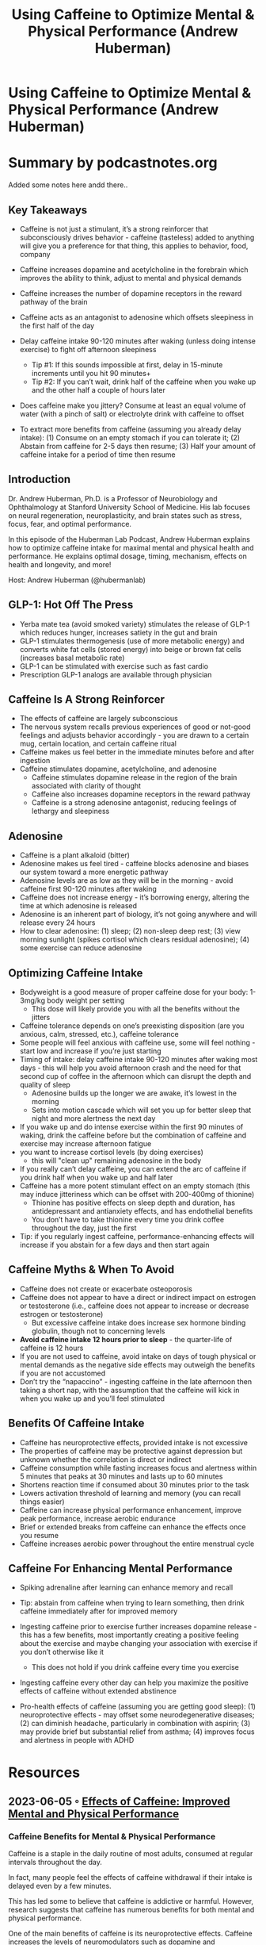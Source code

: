 #+TITLE: Using Caffeine to Optimize Mental & Physical Performance (Andrew Huberman)
#+filetags: :podcast:health:
#+CREATED: [2023-06-01 Thu]

* Using Caffeine to Optimize Mental & Physical Performance (Andrew Huberman)
:PROPERTIES:
:URL: https://hubermanlab.com/using-caffeine-to-optimize-mental-and-physical-performance/
:END:

* Summary by podcastnotes.org
Added some notes here andd there..

**  Key Takeaways
- Caffeine is not just a stimulant, it’s a strong reinforcer that subconsciously
  drives behavior - caffeine (tasteless) added to anything will give you a
  preference for that thing, this applies to behavior, food, company
- Caffeine increases dopamine and acetylcholine in the forebrain which improves
  the ability to think, adjust to mental and physical demands
- Caffeine increases the number of dopamine receptors in the reward pathway of
  the brain
- Caffeine acts as an antagonist to adenosine which offsets sleepiness in the
  first half of the day
- Delay caffeine intake 90-120 minutes after waking (unless doing intense
  exercise) to fight off afternoon sleepiness

 - Tip #1: If this sounds impossible at first, delay in 15-minute increments
   until you hit 90 minutes+
 - Tip #2: If you can’t wait, drink half of the caffeine when you wake up and
   the other half a couple of hours later

- Does caffeine make you jittery? Consume at least an equal volume of water
  (with a pinch of salt) or electrolyte drink with caffeine to offset
- To extract more benefits from caffeine (assuming you already delay intake):
  (1) Consume on an empty stomach if you can tolerate it; (2) Abstain from
  caffeine for 2-5 days then resume; (3) Half your amount of caffeine intake for
  a period of time then resume

**  Introduction

Dr. Andrew Huberman, Ph.D. is a Professor of Neurobiology and Ophthalmology at
Stanford University School of Medicine. His lab focuses on neural regeneration,
neuroplasticity, and brain states such as stress, focus, fear, and optimal
performance.

In this episode of the Huberman Lab Podcast, Andrew Huberman explains how to
optimize caffeine intake for maximal mental and physical health and performance.
He explains optimal dosage, timing, mechanism, effects on health and longevity,
and more!

Host: Andrew Huberman (@hubermanlab)

**  GLP-1: Hot Off The Press

- Yerba mate tea (avoid smoked variety) stimulates the release of GLP-1 which
  reduces hunger, increases satiety in the gut and brain
- GLP-1 stimulates thermogenesis (use of more metabolic energy) and converts
  white fat cells (stored energy) into beige or brown fat cells (increases basal
  metabolic rate)
- GLP-1 can be stimulated with exercise such as fast cardio
- Prescription GLP-1 analogs are available through physician

**  Caffeine Is A Strong Reinforcer

- The effects of caffeine are largely subconscious
- The nervous system recalls previous experiences of good or not-good feelings
  and adjusts behavior accordingly - you are drawn to a certain mug, certain
  location, and certain caffeine ritual
- Caffeine makes us feel better in the immediate minutes before and after
  ingestion
- Caffeine stimulates dopamine, acetylcholine, and adenosine
  - Caffeine stimulates dopamine release in the region of the brain associated
    with clarity of thought
  - Caffeine also increases dopamine receptors in the reward pathway
  - Caffeine is a strong adenosine antagonist, reducing feelings of lethargy and
    sleepiness

**  Adenosine

- Caffeine is a plant alkaloid (bitter)
- Adenosine makes us feel tired - caffeine blocks adenosine and biases our
  system toward a more energetic pathway
- Adenosine levels are as low as they will be in the morning - avoid caffeine
  first 90-120 minutes after waking
- Caffeine does not increase energy - it’s borrowing energy, altering the time
  at which adenosine is released
- Adenosine is an inherent part of biology, it’s not going anywhere and will
  release every 24 hours
- How to clear adenosine: (1) sleep; (2) non-sleep deep rest; (3) view morning
  sunlight (spikes cortisol which clears residual adenosine); (4) some exercise
  can reduce adenosine

**  Optimizing Caffeine Intake

- Bodyweight is a good measure of proper caffeine dose for your body: 1-3mg/kg
  body weight per setting
  - This dose will likely provide you with all the benefits without the jitters

- Caffeine tolerance depends on one’s preexisting disposition (are you anxious,
  calm, stressed, etc.), caffeine tolerance
- Some people will feel anxious with caffeine use, some will feel nothing -
  start low and increase if you’re just starting
- Timing of intake: delay caffeine intake 90-120 minutes after waking most
  days - this will help you avoid afternoon crash and the need for that second
  cup of coffee in the afternoon which can disrupt the depth and quality of
  sleep
  - Adenosine builds up the longer we are awake, it’s lowest in the morning
  - Sets into motion cascade which will set you up for better sleep that night
    and more alertness the next day

- If you wake up and do intense exercise within the first 90 minutes of waking,
  drink the caffeine before but the combination of caffeine and exercise may
  increase afternoon fatigue
- you want to increase cortisol levels (by doing exercises)
  - this will "clean up" remaining adenosine in the body
- If you really can’t delay caffeine, you can extend the arc of caffeine if you
  drink half when you wake up and half later
- Caffeine has a more potent stimulant effect on an empty stomach (this may
  induce jitteriness which can be offset with 200-400mg of thionine)
  - Thionine has positive effects on sleep depth and duration, has antidepressant
    and antianxiety effects, and has endothelial benefits
  - You don’t have to take thionine every time you drink coffee throughout the
    day, just the first
- Tip: if you regularly ingest caffeine, performance-enhancing effects will
  increase if you abstain for a few days and then start again

**  Caffeine Myths & When To Avoid

- Caffeine does not create or exacerbate osteoporosis
- Caffeine does not appear to have a direct or indirect impact on estrogen or
  testosterone (i.e., caffeine does not appear to increase or decrease estrogen
  or testosterone)
  - But excessive caffeine intake does increase sex hormone binding globulin,
    though not to concerning levels

- *Avoid caffeine intake 12 hours prior to sleep* - the quarter-life of caffeine
  is 12 hours
- If you are not used to caffeine, avoid intake on days of tough physical or
  mental demands as the negative side effects may outweigh the benefits if you
  are not accustomed
- Don’t try the “napaccino” - ingesting caffeine in the late afternoon then
  taking a short nap, with the assumption that the caffeine will kick in when
  you wake up and you’ll feel stimulated

**  Benefits Of Caffeine Intake

- Caffeine has neuroprotective effects, provided intake is not excessive
- The properties of caffeine may be protective against depression but unknown
  whether the correlation is direct or indirect
- Caffeine consumption while fasting increases focus and alertness within 5
  minutes that peaks at 30 minutes and lasts up to 60 minutes
- Shortens reaction time if consumed about 30 minutes prior to the task
- Lowers activation threshold of learning and memory (you can recall things
  easier)
- Caffeine can increase physical performance enhancement, improve peak
  performance, increase aerobic endurance
- Brief or extended breaks from caffeine can enhance the effects once you resume
- Caffeine increases aerobic power throughout the entire menstrual cycle

**  Caffeine For Enhancing Mental Performance

- Spiking adrenaline after learning can enhance memory and recall
- Tip: abstain from caffeine when trying to learn something, then drink caffeine
  immediately after for improved memory
- Ingesting caffeine prior to exercise further increases dopamine release - this
  has a few benefits, most importantly creating a positive feeling about the
  exercise and maybe changing your association with exercise if you don’t
  otherwise like it

 - This does not hold if you drink caffeine every time you exercise

- Ingesting caffeine every other day can help you maximize the positive effects
  of caffeine without extended abstinence
- Pro-health effects of caffeine (assuming you are getting good sleep): (1)
  neuroprotective effects - may offset some neurodegenerative diseases; (2) can
  diminish headache, particularly in combination with aspirin; (3) may provide
  brief but substantial relief from asthma; (4) improves focus and alertness in
  people with ADHD

* Resources
** 2023-06-05 ◦ [[https://www.hubermanlab.readablepods.com/p/effects-of-caffeine][Effects of Caffeine: Improved Mental and Physical Performance]]
*** Caffeine Benefits for Mental & Physical Performance

Caffeine is a staple in the daily routine of most adults, consumed at regular
intervals throughout the day.

In fact, many people feel the effects of caffeine withdrawal if their intake is
delayed even by a few minutes.

This has led some to believe that caffeine is addictive or harmful. However,
research suggests that caffeine has numerous benefits for both mental and
physical performance.

One of the main benefits of caffeine is its neuroprotective effects. Caffeine
increases the levels of neuromodulators such as dopamine and norepinephrine,
which are responsible for increasing alertness, motivation, and drive.

Studies show that regular caffeine intake is inversely related to levels of
depression, suggesting that it may have antidepressant effects, either directly
or indirectly.

Caffeine also improves mental and physical performance.

Thousands of studies have shown that caffeine reduces reaction time, making us
quicker to respond to stimuli. In laboratory studies, participants who ingested
caffeine 30 minutes before a task showed significant improvements in reaction
time. Additionally, caffeine can improve physical performance by increasing
endurance and reducing muscle pain.

It's important to note that the effects of caffeine on mental and physical
performance can be further enhanced by consuming it at regular intervals while
working.

Ingesting caffeine in pill form or drinking it quickly will result in an
increase in alertness within 5 minutes, peaking at 30 minutes and lasting for up
to 60 minutes.

*** Caffeine Effects on Brain; Reward Pathways

Caffeine is a naturally occurring substance that can be found in certain plants
and flowers.

It is known for its ability to improve alertness, memory, and reaction time in
humans. However, recent research has shown that caffeine also acts as a powerful
reinforcer of experience.

This means that not only does caffeine make the drink or food that contains it
more appealing, but it also enhances the experience of the person or object
associated with it.

In a recent study titled "Caffeine in Floral Nectar Enhances a Pollinator's
Memory of Reward," scientists have discovered that caffeine in nature acts as a
reinforcer for bees that are consuming nectar from different flowers.

The researchers found that bees are more likely to remember the location of a
flower that contains caffeine in its nectar, which in turn, helps them to
efficiently gather nectar and pollen for their hive.

It is important to note that caffeine is a bitter substance, and in high
concentrations, it would be unappealing to most insects and animals.

However, in nature, caffeine is present in low concentrations or is masked by
other flavors in flowers and plants, making it more palatable.

*** Caffeine, Adenosine & Reduced Sleepiness 

Caffeine is a methylxanthine, which is a plant alkaloid that is bitter in taste.

It is found in many plants and is consumed by bees and humans in small amounts,
despite its bitter taste.

Caffeine binds to adenosine receptors, which are found in different parts of the
brain and body.

Adenosine makes us feel tired because it taps into the ATP pathway, which is
responsible for energy production in the brain and body.

When caffeine binds to adenosine receptors, it prevents adenosine from breaking
down certain components of the energy production pathway.

This results in increased cyclic AMP, which leads to increased energy levels.
However, it is important to understand that caffeine does not actually create
more energy in the body. Instead, it changes the timing of when sleepy and
energetic signals are received.

It is also important to note that when we wake up after a good night's sleep,
our adenosine levels are at their lowest.

To get the most benefit from caffeine, it is best to avoid consuming it for the
first 90 to 120 minutes after waking, as this allows for the complete clearing
of adenosine from the body.

However, for most people, adenosine levels will accumulate throughout the day,
making them feel more sleepy.

The only way to offset this is by blocking the function of adenosine through the
consumption of caffeine.

*** Morning Exercise & Residual Caffeine Effects


Dr. Huberman understands that some people cannot or will not delay their
caffeine intake for 90 to 120 minutes after waking.

For those who like to wake up and do intense exercise within the first 90
minutes after waking, it is appropriate to ingest caffeine just before the
exercise.

However, it is important to note that this combination of drinking caffeine
shortly after waking and exercising intensely will increase the intensity of the
afternoon fatigue.

For some people, this is not a problem as they can afford to take a nap or do
non-sleep deep rest, step away from work, etc.

In that case, Dr. Huberman strongly encourages regular exercise as it is
beneficial for overall health.

He follows a workout program that involves some early morning workouts shortly
after waking and in those cases, he ingests caffeine just before the workout.

On other days, Dr. Huberman delays his caffeine intake for 90 to 120 minutes and
has found it to be beneficial. Most people who try this have also reported the
same.

For those who find it difficult to delay their caffeine intake, Dr. Huberman
suggests pushing out the caffeine intake by 15 minutes each day until they reach
the 90 to 120 minutes mark. This might take a week or so, but once they get
there, it will be easy to maintain.

For those who insist on drinking caffeine shortly after waking, Dr. Huberman
suggests drinking half of the caffeine upon waking and the other half an hour
later. This will help offset some of the afternoon crash.

Caffeine has a quarter-life of about 12 hours, which means that if you were to
ingest a cup of coffee at 8 a.m., about 25% of that caffeine action will still
be present at 8 p.m. that night.

This is why it can impede sleep if we take caffeine in the afternoon. By
drinking half of the caffeine upon waking and the other half an hour later, it
will extend the effects of caffeine, preventing the need for more caffeine in
the afternoon and avoiding the afternoon crash.

*** Theanine: Effects & Dosage


Dr. Huberman has previously discussed the effects of theanine on sleep in his
"Toolkit for Sleep" which can be downloaded for free from his website,
hubermanlab.com.

The "sleep stack" he recommends includes magnesium threonate, apogenin, and
theanine and should be taken 30 to 60 minutes before sleep.

However, Dr. Huberman advises against taking theanine before sleep if you tend
to have vivid dreams, night terrors or sleepwalking.

Theanine has a calming effect and can be used to offset jitteriness from
caffeine-containing products during the day.

It stimulates the glutamate and glutamine pathway and competes for the receptors
of excitatory neurotransmitters like glutamate, reducing overall levels of
alertness.

The effective dosage for offsetting jitteriness from caffeine is 200 to 400
milligrams and studies have shown that up to 900 milligrams per day can be safe,
although this may cause sleepiness.

Theanine has other positive effects as well.

A 17-day study showed that consuming 200 to 400 milligrams of theanine one to
three times per day can reduce depression and anxiety.

There is also evidence that theanine can have positive effects on endothelial
cells and increase the function of blood vessels, allowing them to pass more
blood through them and increase elasticity.

*** Other Effects: Osteoporosis, Hormone Levels, Depression


When it comes to caffeine, there are several myths circulating about its effects
on our bodies.

One of the most common is the idea that caffeine can increase the risk of
osteoporosis.

While it is true that caffeine can extract calcium from certain tissues,
large-scale studies have shown that if individuals are getting enough calcium
through their diet, there is no direct relationship between caffeine intake and
osteoporosis.

Another myth surrounding caffeine is that it can reduce hormone levels, such as
testosterone or estrogen.

However, large-scale studies have found that at moderate levels of caffeine
intake, there are no consistent increases or reductions in hormone levels in men
or women that can be directly attributed to caffeine consumption.

It's important to note that these studies are difficult to conduct because of
the high percentage of adults who consume caffeine, making it difficult to find
a control group.

Additionally, caffeine intake has been found to have a slight impact on sex
hormone-binding globulin, a protein present in both men and women that binds to
sex steroid hormones, preventing them from being in their free or active form.

Studies have shown that caffeine intake can increase sex hormone-binding
globulin, which can slightly reduce overall levels of free testosterone and free
estradiol in women. However, these effects are relatively minor.

Overall, while caffeine can have some minor effects on hormone levels and bone
density, it is important to keep in mind that these effects are relatively small
and can be mitigated by ensuring that you are getting enough calcium through
your diet.

*** Afternoon Caffeine & Sleep


Sleep is the foundation of mental and physical health, and it is essential to
getting enough quality sleep each night.

While it is understandable that some people may have difficulty getting enough
sleep, the goal should be to get enough quality sleep for 80% of the nights of
your life, and to make sure that the remaining 20% of nights without enough
sleep are for good reasons, such as child rearing.

To ensure that you get the best quality sleep, it is important to avoid caffeine
intake in the 12 hours prior to sleep.

This means that even if you are someone who can drink an espresso and fall right
asleep, you should still avoid caffeine in the 12 hours leading up to your
bedtime.

The ideal time to have your last caffeine intake is before noon, if you go to
sleep around 10 p.m. every night.

It is important to note that the quarter-life of caffeine is 12 hours, meaning
that 25% of its effects will still be active at midnight after you ingest it.

This can disrupt the early phase of your night, the amount of slow-wave sleep,
and the amount of rapid eye movement sleep. This can also disrupt your emotional
processing during the following day.

To avoid disrupting your sleep-wake cycle, it is best to avoid drinking caffeine
in the 12 hours prior to sleep, and if you can't do that, try to limit your
caffeine intake in the 8-12 hours prior to going to sleep at night.

Slow-wave sleep, also known as deep sleep, is the sleep associated with growth
hormone release, which is important for protein synthesis, repair of all bodily
tissues, and metabolism. It is also critically important for your immune
system's ability to clear out pathogens.

In summary, it is important to avoid caffeine intake in the 12 hours prior to
sleep, and to strive to get quality sleep most nights of your life.

This will ensure that you are able to get the benefits of deep sleep and the
release of growth hormones, which are essential for maintaining good physical
and mental health.

*** Caffeine, Performance & Menstrual Cycle


Caffeine is a widely used stimulant that can improve mental and physical
performance.

Some people may wonder if caffeine has different effects on the nervous system
and performance, depending on the phase of the menstrual cycle.

Recent research has explored this question and found that caffeine can enhance
physical performance during all three phases of the menstrual cycle.

One study, entitled "Caffeine Consumption and Menstrual Function," looked at the
relationship between caffeine and menstrual function.

Another study, published in the European Journal of Nutrition in 2020, titled
"Ergogenic Effects of Caffeine on Peak Aerobic Cycling Power During the
Menstrual Cycle," found that caffeine increased peak aerobic cycling power
during the early follicular, pre-ovulatory, and mid-luteal phases of the
menstrual cycle. The study used a dosage of 3 milligrams of caffeine per
kilogram of body mass.

The findings of these studies suggest that for women who are regular users of
caffeine or use caffeine to enhance physical performance, there does not seem to
be any menstrual cycle phase-dependent effects of caffeine on performance.

In other words, caffeine seems to always increase physical performance,
regardless of the phase of the menstrual cycle.

*** Caffeine & Naps


There is a trend known as the *nappuccino*, which involves drinking a cup of
coffee or double espresso and then taking a nap, typically in the afternoon,
with the idea that the caffeine will hit your system right when you wake up from
the nap and you will be better able to focus and exercise. However, there are a
few things that are not ideal about this practice.

First, it implies that in most cases, people are napping and ingesting caffeine
in the afternoon.

This is not ideal because caffeine can have sleep-diminishing effects and it is
better to restrict caffeine intake to the early part of the day.

The other reason is that the data on things like non-sleep deep rest and naps in
the afternoon shows that naps of 90 minutes or less, or non-sleep deep rest
protocols, can lead to increases in one of the catecholamines, dopamine, and can
improve mood, focus, and alertness on its own without the need to ingest
caffeine prior to going into those states.

In fact, ingesting caffeine prior to a nap or non-sleep deep rest will most
certainly reduce the effectiveness of the nap and non-sleep deep rest in
restoring natural levels of alertness and focus that would lead to the
performance-enhancing effect.

*** Dopamine Stacking

Dopamine stacking is a technique that involves combining various stimuli, such
as caffeine and exercise, to increase dopamine release in the brain.

This technique was discussed in an episode of the Huberman Lab podcast, which is
one of the most popular episodes on the show. The episode highlighted the fact
that while there are many things that can increase dopamine release, there are
also certain compounds and activities that can increase dopamine to varying
levels and to varying degrees, both healthy and unhealthy.

However, for those who tend to experience difficulty with motivation, dopamine
stacking may not be the best approach.

Dopamine stacking can lead to a peak in dopamine levels, but it also leads to a
subsequent drop in dopamine levels below baseline.

This requires being able to tolerate a drop in dopamine baseline for a period of
time.

In the context of caffeine and exercise, a recent study has shown that using
caffeine prior to exercise increases dopamine after exercise.

While this may seem like dopamine stacking, it is important to keep in mind that
this should not be done consistently every time you exercise.

Instead, it should be done occasionally to increase mood, alertness, and
performance, or to condition yourself to increase your liking or even your love
of exercise.

However, it is important to be cautious when using caffeine before exercise and
to pay attention to how you feel in the hours and days after the dopamine
increase wears off.

If you experience a low after eight hours or the next day, it is best to avoid
doing the same thing again in the future.

*** Scheduling Caffeine to Maximize Its Effects

The schedule Huberman suggests is an every other day schedule, where you consume
caffeine on alternate days.

This is based on the half-life of caffeine, its effects on the dopamine system,
and its performance-enhancing effects.

He also suggests that a period of abstinence can increase the
performance-enhancing effects of caffeine.

Andrew Huberman himself has never tried an every other day caffeine approach,
but he is considering doing it based on the literature he has read.

He is also considering consuming caffeine only on the days when he resistance
trains, which he does about three or four days per week.

He believes that this schedule seems like the most rational one if one wants to
maximize the performance-enhancing effects of caffeine without suffering the
effects of caffeine withdrawal, such as headaches and irritability.

He encourages readers to try the every other day protocol and to let him know
their experiences with it.

*** Pro-Health Effects of Caffeine


One of the most well-established pro-health effects of caffeine is its ability
to lower the probability of developing Parkinson's and Alzheimer's related
dementia.

This is likely due to caffeine's ability to increase the release of
neurotransmitters and neuromodulators that are known to be defective in these
diseases.

A 2016 review titled "The Neuroprotective Effects of Caffeine and
Neurodegenerative Diseases" provides an extensive overview of the studies in
animals and humans that support this claim.

Additionally, caffeine has been found to be effective in reducing headaches when
taken in combination with aspirin, and providing brief but substantial relief
from asthma.

However, it is important to note that caffeine should not be relied upon as a
life-saving approach for asthma attacks.

The recommended dosage for these pro-health effects is one to three milligrams
per kilogram of body weight.

*** Wrapping Up
Caffeine is a widely consumed substance that has numerous benefits for both
mental and physical performance. 

Studies have shown that caffeine increases neuromodulators such as dopamine and
norepinephrine, which are responsible for increasing alertness, motivation, and
drive. 

Additionally, caffeine has been shown to reduce reaction time, improve
endurance, and reduce muscle pain. 

Caffeine also acts as a powerful reinforcing agent, making the drink or food
that contains it more appealing and enhancing the experience of the person or
object associated with it. 

However, it is important to note that excessive caffeine intake can lead to
negative effects and it's important to consume it in moderation.
